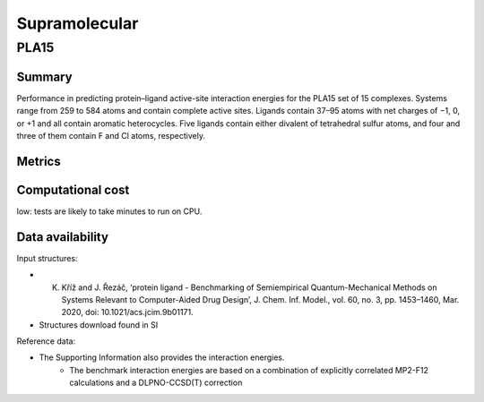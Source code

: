 ==============
Supramolecular
==============

PLA15
======

Summary
-------

Performance in predicting protein–ligand active-site interaction energies for the
PLA15 set of 15 complexes. Systems range from 259 to 584 atoms and contain complete
active sites. Ligands contain 37–95 atoms with net charges of −1, 0, or +1 and all contain
aromatic heterocycles. Five ligands contain either divalent of tetrahedral sulfur atoms, and
four and three of them contain F and Cl atoms, respectively.

Metrics
-------



Computational cost
------------------

low: tests are likely to take minutes to run on CPU.

Data availability
-----------------

Input structures:

* K. Kříž and J. Řezáč, ‘protein ligand - Benchmarking of Semiempirical Quantum-Mechanical Methods on Systems Relevant to Computer-Aided Drug Design’, J. Chem. Inf. Model., vol. 60, no. 3, pp. 1453–1460, Mar. 2020, doi: 10.1021/acs.jcim.9b01171.
* Structures download found in SI

Reference data:

* The Supporting Information also provides the interaction energies.
    * The benchmark interaction energies are based on a combination of explicitly correlated MP2-F12 calculations and a DLPNO-CCSD(T) correction
